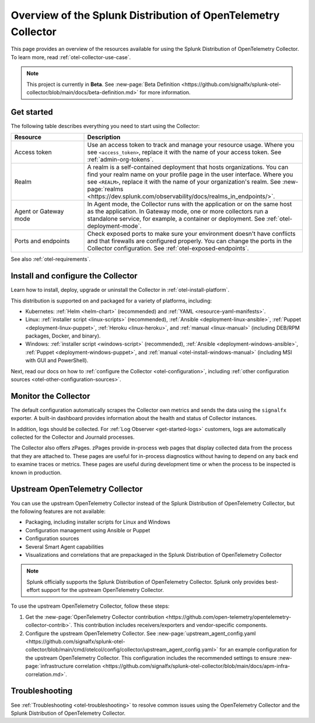 .. _opentelemetry-resources:

*********************************************************************************
Overview of the Splunk Distribution of OpenTelemetry Collector
*********************************************************************************

.. meta::
   :description: Resources for using the Splunk Distribution of OpenTelemetry Collector: Architecture, Components, Monitoring, Security, Troubleshooting.

This page provides an overview of the resources available for using the Splunk Distribution of OpenTelemetry Collector. To learn more, read :ref:`otel-collector-use-case`.

.. note::

   This project is currently in **Beta**. See :new-page:`Beta Definition <https://github.com/signalfx/splunk-otel-collector/blob/main/docs/beta-definition.md>` for more information.

.. _otel-using:

Get started
====================

The following table describes everything you need to start using the Collector:

.. list-table::
  :widths: 25 75
  :header-rows: 1

  *   - Resource
      - Description
  *   - Access token
      - Use an access token to track and manage your resource usage. Where you see ``<access_token>``, replace it with the name of your access token. See :ref:`admin-org-tokens`.
  *   - Realm
      - A realm is a self-contained deployment that hosts organizations. You can find your realm name on your profile page in the user interface. Where you see ``<REALM>``, replace it with the name of your organization's realm. See :new-page:`realms <https://dev.splunk.com/observability/docs/realms_in_endpoints/>`.   
  *   - Agent or Gateway mode
      - In Agent mode, the Collector runs with the application or on the same host as the application. In Gateway mode, one or more collectors run a standalone service, for example, a container or deployment. See :ref:`otel-deployment-mode`.
  *   - Ports and endpoints
      - Check exposed ports to make sure your environment doesn't have conflicts and that firewalls are configured properly. You can change the ports in the Collector configuration. See :ref:`otel-exposed-endpoints`.

See also :ref:`otel-requirements`.

Install and configure the Collector
==========================================

Learn how to install, deploy, upgrade or uninstall the Collector in :ref:`otel-install-platform`.

This distribution is supported on and packaged for a variety of platforms, including:

- Kubernetes: :ref:`Helm <helm-chart>` (recommended) and :ref:`YAML <resource-yaml-manifests>`.
- Linux: :ref:`installer script <linux-scripts>` (recommended), :ref:`Ansible <deployment-linux-ansible>`, :ref:`Puppet <deployment-linux-puppet>`, :ref:`Heroku <linux-heroku>`, and :ref:`manual <linux-manual>` (including DEB/RPM packages, Docker, and binary).
- Windows: :ref:`installer script <windows-script>` (recommended), :ref:`Ansible <deployment-windows-ansible>`, :ref:`Puppet <deployment-windows-puppet>`, and :ref:`manual <otel-install-windows-manual>` (including MSI with GUI and PowerShell).

Next, read our docs on how to :ref:`configure the Collector <otel-configuration>`, including :ref:`other configuration sources <otel-other-configuration-sources>`.

.. _otel-monitoring:

Monitor the Collector
=============================================

The default configuration automatically scrapes the Collector own metrics and sends the data using the ``signalfx`` exporter. A built-in dashboard provides information about the health and status of Collector instances.

In addition, logs should be collected. For :ref:`Log Observer <get-started-logs>` customers, logs are automatically collected for the Collector and Journald processes.

The Collector also offers zPages. zPages provide in-process web pages that display collected data from the process that they are attached to. These pages are useful for in-process diagnostics without having to depend on any back end to examine traces or metrics. These pages are useful during development time or when the process to be inspected is known in production.

.. _using-upstream-otel:

Upstream OpenTelemetry Collector
=============================================

You can use the upstream OpenTelemetry Collector instead of the Splunk Distribution of OpenTelemetry Collector, but the following features are not available:

- Packaging, including installer scripts for Linux and Windows
- Configuration management using Ansible or Puppet
- Configuration sources
- Several Smart Agent capabilities
- Visualizations and correlations that are prepackaged in the Splunk Distribution of OpenTelemetry Collector

.. note::

   Splunk officially supports the Splunk Distribution of OpenTelemetry Collector. 
   Splunk only provides best-effort support for the upstream OpenTelemetry Collector.

To use the upstream OpenTelemetry Collector, follow these steps:

#. Get the :new-page:`OpenTelemetry Collector contribution <https://github.com/open-telemetry/opentelemetry-collector-contrib>`. This contribution includes receivers/exporters and vendor-specific components.

#. Configure the upstream OpenTelemetry Collector. See :new-page:`upstream_agent_config.yaml <https://github.com/signalfx/splunk-otel-collector/blob/main/cmd/otelcol/config/collector/upstream_agent_config.yaml>` for an example configuration for the upstream OpenTelemetry Collector. This configuration includes the recommended settings to ensure :new-page:`infrastructure correlation <https://github.com/signalfx/splunk-otel-collector/blob/main/docs/apm-infra-correlation.md>`.

Troubleshooting
=============================================

See :ref:`Troubleshooting <otel-troubleshooting>` to resolve common issues using the OpenTelemetry Collector and the Splunk Distribution of OpenTelemetry Collector.
